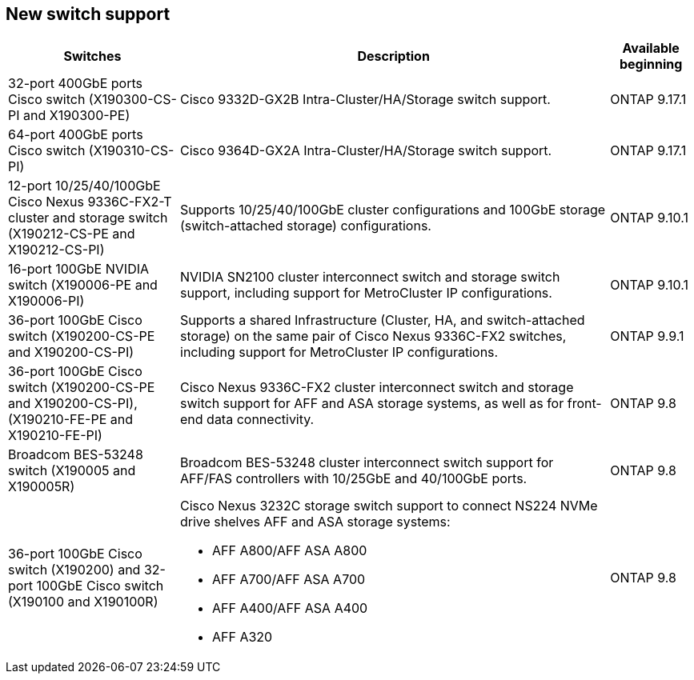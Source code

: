 
== New switch support

[cols="25h,~,~",options="header"]
|===
| Switches| Description| Available beginning
a|
32-port 400GbE ports Cisco switch (X190300-CS-PI and X190300-PE)
a|
Cisco 9332D-GX2B Intra-Cluster/HA/Storage switch support.
a|
ONTAP 9.17.1
a|
64-port 400GbE ports Cisco switch (X190310-CS-PI)
a|
Cisco 9364D-GX2A Intra-Cluster/HA/Storage switch support.
a|
ONTAP 9.17.1
a|
12-port 10/25/40/100GbE Cisco Nexus 9336C-FX2-T cluster and storage switch (X190212-CS-PE and X190212-CS-PI)
a|
Supports 10/25/40/100GbE cluster configurations and 100GbE storage (switch-attached storage) configurations.
a|
ONTAP 9.10.1
a|
16-port 100GbE NVIDIA switch (X190006-PE and X190006-PI)
a|
NVIDIA SN2100 cluster interconnect switch and storage switch support, including support for MetroCluster IP configurations.
a|
ONTAP 9.10.1
a|
36-port 100GbE Cisco switch (X190200-CS-PE and X190200-CS-PI)
a|
Supports a shared Infrastructure (Cluster, HA, and switch-attached storage) on the same pair of Cisco Nexus 9336C-FX2 switches, including support for MetroCluster IP configurations.
a|
ONTAP 9.9.1
a|
36-port 100GbE Cisco switch (X190200-CS-PE and X190200-CS-PI), (X190210-FE-PE and X190210-FE-PI)
a|
Cisco Nexus 9336C-FX2 cluster interconnect switch and storage switch support for AFF and ASA storage systems, as well as for front-end data connectivity.
a|
ONTAP 9.8
a|
Broadcom BES-53248 switch (X190005 and X190005R)
a|
Broadcom BES-53248 cluster interconnect switch support for AFF/FAS controllers with 10/25GbE and 40/100GbE ports.
a|
ONTAP 9.8
a|
36-port 100GbE Cisco switch (X190200) and 32-port 100GbE Cisco switch (X190100 and X190100R)
a|
Cisco Nexus 3232C storage switch support to connect NS224 NVMe drive shelves AFF and ASA storage systems:

* AFF A800/AFF ASA A800
* AFF A700/AFF ASA A700
* AFF A400/AFF ASA A400
* AFF A320
a|
ONTAP 9.8
|===


// Updates for JS, 2024-OCT-29